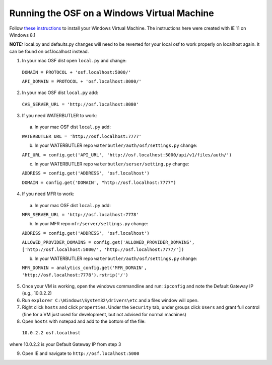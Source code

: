 Running the OSF on a Windows Virtual Machine
============================================

Follow `these instructions <https://docs.google.com/document/d/1BJ20XDHlVVeW_pRgsNUMKAJg6r3yoVWAZCZ9Sf-Idzw/edit>`_ to install your Windows Virtual Machine.
The instructions here were created with IE 11 on Windows 8.1


**NOTE:** local.py and defaults.py changes will need to be reverted for your local osf to work properly on localhost again. It can be found on osf.localhost instead.

1. In your mac OSF dist open ``local.py`` and change:

  ``DOMAIN = PROTOCOL + 'osf.localhost:5000/'``

  ``API_DOMAIN = PROTOCOL + 'osf.localhost:8000/'``

2. In your mac OSF dist ``local.py`` add:

  ``CAS_SERVER_URL = 'http://osf.localhost:8080'``

3. If you need WATERBUTLER to work:
  a. In your mac OSF dist ``local.py`` add:
  
  ``WATERBUTLER_URL = 'http://osf.localhost:7777'`` 
    
  b. In your WATERBUTLER repo ``waterbutler/auth/osf/settings.py`` change:
  
  ``API_URL = config.get('API_URL', 'http://osf.localhost:5000/api/v1/files/auth/')``
  
  c. In your WATERBUTLER repo ``waterbutler/serser/setting.py`` change:
  
  ``ADDRESS = config.get('ADDRESS', 'osf.localhost')``
  
  ``DOMAIN = config.get('DOMAIN', "http://osf.localhost:7777")``

4. If you need MFR to work:
  a. In your mac OSF dist ``local.py`` add:
  
  ``MFR_SERVER_URL = 'http://osf.localhost:7778'``
  
  b. In your MFR repo ``mfr/server/settings.py`` change:
  
  ``ADDRESS = config.get('ADDRESS', 'osf.localhost')``
  
  ``ALLOWED_PROVIDER_DOMAINS = config.get('ALLOWED_PROVIDER_DOMAINS', ['http://osf.localhost:5000/', 'http://osf.localhost:7777/'])``
  
  b. In your WATERBUTLER repo ``waterbutler/auth/osf/settings.py`` change:
  
  ``MFR_DOMAIN = analytics_config.get('MFR_DOMAIN', 'http://osf.localhost:7778').rstrip('/')``
  
5. Once your VM is working, open the windows commandline and run: ``ipconfig`` and note the Default Gateway IP (e.g., 10.0.2.2)

6. Run ``explorer C:\Windows\System32\drivers\etc`` and a files window will open.

7. Right click ``hosts`` and click ``properties``. Under the ``Security`` tab, under groups click ``Users`` and grant full control (fine for a VM just used for development, but not advised for normal machines)

8. Open ``hosts`` with notepad and add to the bottom of the file:
  ``10.0.2.2 osf.localhost``
where 10.0.2.2 is your Default Gateway IP from step 3

9. Open IE and navigate to ``http://osf.localhost:5000``
